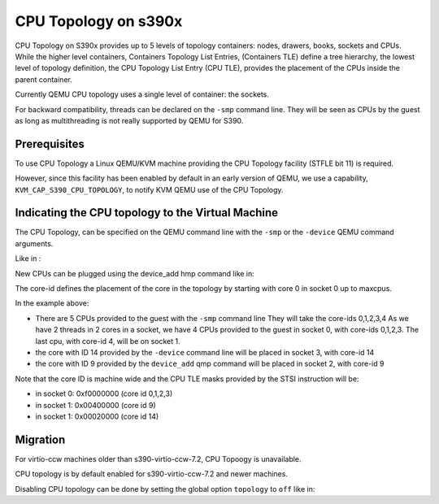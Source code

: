 CPU Topology on s390x
=====================

CPU Topology on S390x provides up to 5 levels of topology containers:
nodes, drawers, books, sockets and CPUs.
While the higher level containers, Containers Topology List Entries,
(Containers TLE) define a tree hierarchy, the lowest level of topology
definition, the CPU Topology List Entry (CPU TLE), provides the placement
of the CPUs inside the parent container.

Currently QEMU CPU topology uses a single level of container: the sockets.

For backward compatibility, threads can be declared on the ``-smp`` command
line. They will be seen as CPUs by the guest as long as multithreading
is not really supported by QEMU for S390.

Prerequisites
-------------

To use CPU Topology a Linux QEMU/KVM machine providing the CPU Topology facility
(STFLE bit 11) is required.

However, since this facility has been enabled by default in an early version
of QEMU, we use a capability, ``KVM_CAP_S390_CPU_TOPOLOGY``, to notify KVM
QEMU use of the CPU Topology.

Indicating the CPU topology to the Virtual Machine
--------------------------------------------------

The CPU Topology, can be specified on the QEMU command line
with the ``-smp`` or the ``-device`` QEMU command arguments.

Like in :

.. code-block:: sh
    -smp cpus=5,sockets=8,cores=2,threads=2,maxcpus=32
    -device host-s390x-cpu,core-id=14

New CPUs can be plugged using the device_add hmp command like in:

.. code-block:: sh
   (qemu) device_add host-s390x-cpu,core-id=9

The core-id defines the placement of the core in the topology by
starting with core 0 in socket 0 up to maxcpus.

In the example above:

* There are 5 CPUs provided to the guest with the ``-smp`` command line
  They will take the core-ids 0,1,2,3,4
  As we have 2 threads in 2 cores in a socket, we have 4 CPUs provided
  to the guest in socket 0, with core-ids 0,1,2,3.
  The last cpu, with core-id 4, will be on socket 1.

* the core with ID 14 provided by the ``-device`` command line will
  be placed in socket 3, with core-id 14

* the core with ID 9 provided by the ``device_add`` qmp command will
  be placed in socket 2, with core-id 9

Note that the core ID is machine wide and the CPU TLE masks provided
by the STSI instruction will be:

* in socket 0: 0xf0000000 (core id 0,1,2,3)
* in socket 1: 0x00400000 (core id 9)
* in socket 1: 0x00020000 (core id 14)

Migration
---------

For virtio-ccw machines older than s390-virtio-ccw-7.2, CPU Topoogy is
unavailable.

CPU topology is by default enabled for s390-virtio-ccw-7.2 and newer machines.

Disabling CPU topology can be done by setting the global option
``topology`` to ``off`` like in:

.. code-block:: sh
   -machine s390-ccw-virtio-7.2,accel=kvm,topology=off
